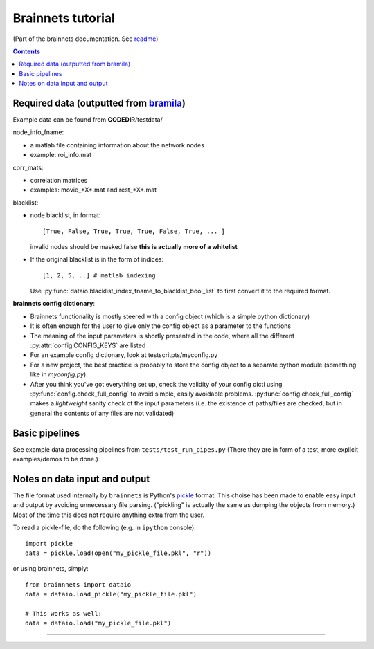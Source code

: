 ==================
Brainnets tutorial
==================

(Part of the brainnets documentation. See readme_)

.. contents::

Required data (outputted from bramila_)
=======================================

Example data can be found from **CODEDIR**/testdata/

node_info_fname:

- a matlab file containing information about the network nodes
- example: roi_info.mat

corr_mats:

- correlation matrices
- examples: movie_*X*.mat and rest_*X*.mat

blacklist:

- node blacklist, in format::

	[True, False, True, True, True, False, True, ... ]

  invalid nodes should be masked false
  **this is actually more of a whitelist**

- If the original blacklist is in the form of indices::

	[1, 2, 5, ..] # matlab indexing

  Use :py:func:`dataio.blacklist_index_fname_to_blacklist_bool_list`
  to first convert it to the required format.

**brainnets config dictionary**:

- Brainnets functionality is mostly steered with a config object
  (which is a simple python dictionary)
- It is often enough for the user to give only the config object as a
  parameter to the functions
- The meaning of the input parameters is shortly presented in the code,
  where all the different :py:attr:`config.CONFIG_KEYS` are listed
- For an example config dictionary, look at testscritpts/myconfig.py
- For a new project, the best practice is probably to store the config
  object to a separate python module (something like in `myconfig.py`).
- After you think you've got everything set up, check the validity of
  your config dicti using :py:func:`config.check_full_config` to avoid
  simple, easily avoidable problems. :py:func:`config.check_full_config`
  makes a *lightweight* sanity check of the input parameters 
  (i.e. the existence of paths/files are checked, but in general the 
  contents of any files are not validated)


Basic pipelines
===============
See example data processing pipelines from
``tests/test_run_pipes.py``
(There they are in form of a test, more explicit examples/demos to be done.)

Notes on data input and output
==============================
The file format used internally by ``brainnets`` is Python's pickle_
format. This choise has been made to enable easy input and output by
avoiding unnecessary file parsing.
("pickling" is actually the same as dumping the objects from memory.)
Most of the time this does not require anything extra from the user.

To read a pickle-file, do the following (e.g. in ``ipython`` console)::

	import pickle
	data = pickle.load(open("my_pickle_file.pkl", "r"))

or using brainnets, simply::

	from brainnnets import dataio
	data = dataio.load_pickle("my_pickle_file.pkl")

	# This works as well:
	data = dataio.load("my_pickle_file.pkl")


----------------------------------------

.. _readme: readme.html
.. _pickle: https://docs.python.org/2/library/pickle.html
.. _bramila: https://git.becs.aalto.fi/bml/bramila
